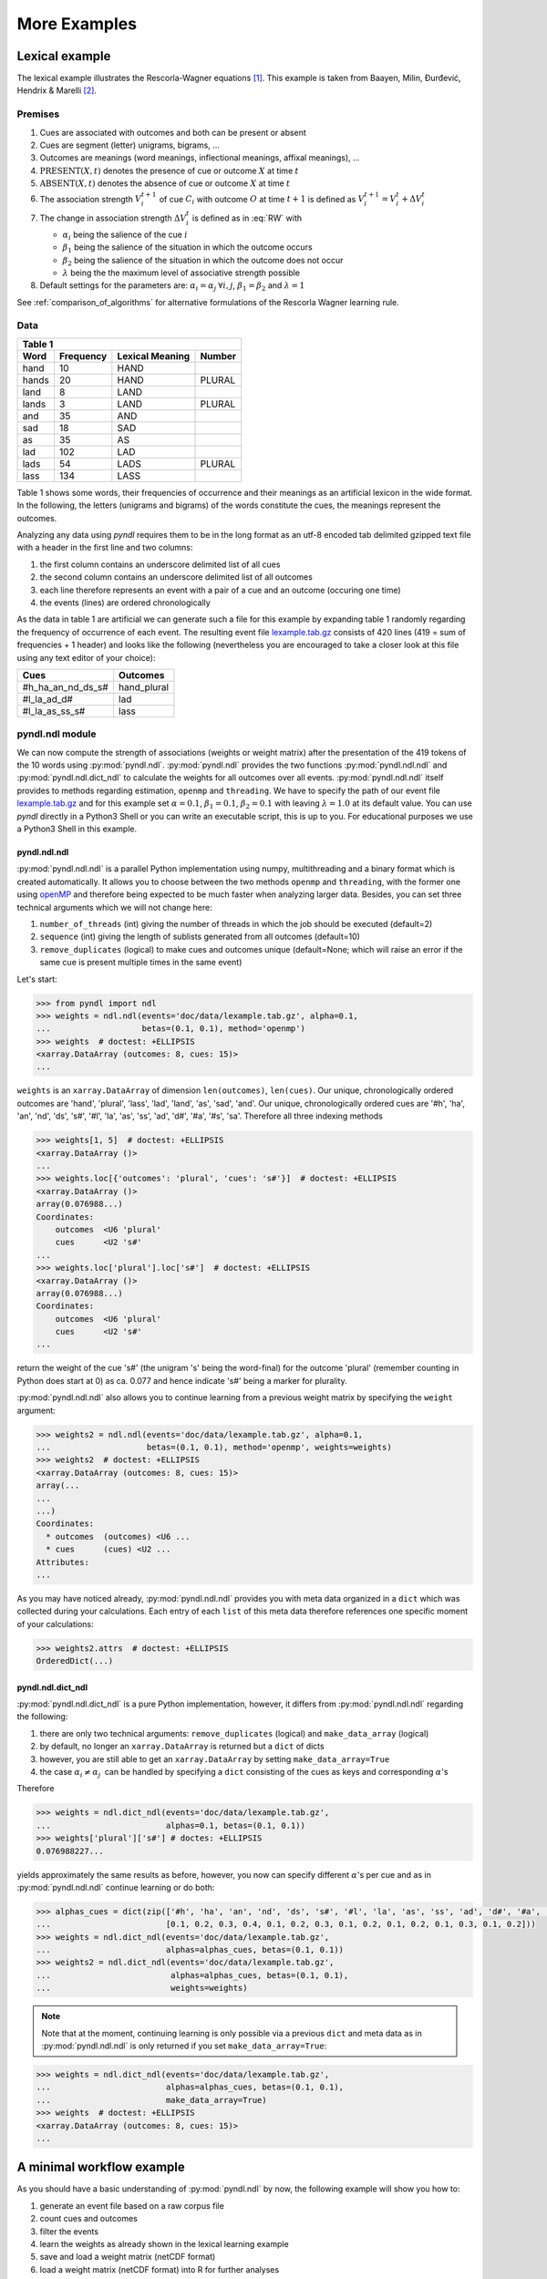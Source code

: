 =============
More Examples
=============

Lexical example
===============

The lexical example illustrates the Rescorla-Wagner equations [1]_.
This example is taken from Baayen, Milin, Đurđević, Hendrix & Marelli [2]_.

Premises
--------

1. Cues are associated with outcomes and both can be present or absent
2. Cues are segment (letter) unigrams, bigrams, ...
3. Outcomes are meanings (word meanings, inflectional meanings, affixal
   meanings), ...
4. :math:`\textrm{PRESENT}(X, t)` denotes the presence of cue or outcome
   :math:`X` at time :math:`t`
5. :math:`\textrm{ABSENT}(X, t)` denotes the absence of cue or outcome
   :math:`X` at time :math:`t`
6. The association strength :math:`V_{i}^{t+1}` of cue :math:`C_{i}` with
   outcome :math:`O` at time :math:`t+1` is defined as :math:`V_{i}^{t+1} =
   V_{i}^{t} + \Delta V_{i}^{t}`
7. The change in association strength :math:`\Delta V_{i}^{t}` is defined as
   in :eq:`RW` with

   * :math:`\alpha_{i}` being the salience of the cue :math:`i`
   * :math:`\beta_{1}` being the salience of the situation in which the outcome occurs
   * :math:`\beta_{2}` being the salience of the situation in which the outcome does not occur
   * :math:`\lambda` being the the maximum level of associative strength possible

8. Default settings for the parameters are: :math:`\alpha_{i} = \alpha_{j} \:
   \forall i, j`, :math:`\beta_{1} = \beta_{2}` and :math:`\lambda = 1`

.. math::
    :label: RW

    \Delta V_{i}^{t} =
    \begin{array}{ll}
    \begin{cases}
    \displaystyle 0 & \: \textrm{if ABSENT}(C_{i}, t)\\ \alpha_{i}\beta_{1} \: (\lambda - \sum_{\textrm{PRESENT}(C_{j}, t)} \: V_{j}) & \: \textrm{if PRESENT}(C_{j}, t) \: \& \: \textrm{PRESENT}(O, t)\\ \alpha_{i}\beta_{2} \: (0 - \sum_{\textrm{PRESENT}(C_{j}, t)} \: V_{j}) & \: \textrm{if PRESENT}(C_{j}, t) \: \& \: \textrm{ABSENT}(O, t)
    \end{cases}
    \end{array}


See :ref:`comparison_of_algorithms` for alternative formulations of the
Rescorla Wagner learning rule.


Data
----

+-----------------+-----------------+-----------------+-----------------+
| Table 1                                                               |
+-----------------+-----------------+-----------------+-----------------+
| Word            | Frequency       | Lexical Meaning | Number          |
+=================+=================+=================+=================+
| hand            | 10              | HAND            |                 |
+-----------------+-----------------+-----------------+-----------------+
| hands           | 20              | HAND            | PLURAL          |
+-----------------+-----------------+-----------------+-----------------+
| land            | 8               | LAND            |                 |
+-----------------+-----------------+-----------------+-----------------+
| lands           | 3               | LAND            | PLURAL          |
+-----------------+-----------------+-----------------+-----------------+
| and             | 35              | AND             |                 |
+-----------------+-----------------+-----------------+-----------------+
| sad             | 18              | SAD             |                 |
+-----------------+-----------------+-----------------+-----------------+
| as              | 35              | AS              |                 |
+-----------------+-----------------+-----------------+-----------------+
| lad             | 102             | LAD             |                 |
+-----------------+-----------------+-----------------+-----------------+
| lads            | 54              | LADS            | PLURAL          |
+-----------------+-----------------+-----------------+-----------------+
| lass            | 134             | LASS            |                 |
+-----------------+-----------------+-----------------+-----------------+

Table 1 shows some words, their frequencies of occurrence and their meanings as
an artificial lexicon in the wide format. In the following, the letters
(unigrams and bigrams) of the words constitute the cues, the meanings represent
the outcomes.

Analyzing any data using *pyndl* requires them to be in the long format as an
utf-8 encoded tab delimited gzipped text file with a header in the first line
and two columns:

1. the first column contains an underscore delimited list of all cues
2. the second column contains an underscore delimited list of all outcomes
3. each line therefore represents an event with a pair of a cue and an outcome
   (occuring one time)
4. the events (lines) are ordered chronologically

As the data in table 1 are artificial we can generate such a file for this
example by expanding table 1 randomly regarding the frequency of occurrence of
each event. The resulting event file `lexample.tab.gz`_ consists of 420 lines
(419 = sum of frequencies + 1 header) and looks like the following
(nevertheless you are encouraged to take a closer look at this file using any
text editor of your choice):

=================  =============
Cues               Outcomes
=================  =============
#h_ha_an_nd_ds_s#  hand_plural
#l_la_ad_d#        lad
#l_la_as_ss_s#     lass
=================  =============


pyndl.ndl module
----------------
We can now compute the strength of associations (weights or weight matrix)
after the  presentation of the 419 tokens of the 10 words using
:py:mod:`pyndl.ndl`. :py:mod:`pyndl.ndl` provides the two functions
:py:mod:`pyndl.ndl.ndl` and :py:mod:`pyndl.ndl.dict_ndl` to calculate the
weights for all outcomes over all events. :py:mod:`pyndl.ndl.ndl` itself
provides to methods regarding estimation, ``openmp`` and ``threading``. We have
to specify the path of our event file `lexample.tab.gz`_ and
for this example set :math:`\alpha = 0.1`, :math:`\beta_{1} = 0.1`,
:math:`\beta_{2} = 0.1` with leaving :math:`\lambda = 1.0` at its default
value. You can use *pyndl* directly in a Python3 Shell or you can write an
executable script, this is up to you. For educational purposes we use a Python3
Shell in this example.


pyndl.ndl.ndl
^^^^^^^^^^^^^
:py:mod:`pyndl.ndl.ndl` is a parallel Python implementation using numpy,
multithreading and a binary format which is created automatically. It allows
you to choose between the two methods ``openmp`` and ``threading``, with the
former one using `openMP <http://www.openmp.org/>`_ and therefore being expected
to be much faster when analyzing larger data. Besides, you can set three
technical arguments which we will not change here:

1. ``number_of_threads`` (int) giving the number of threads in which the job
   should be executed (default=2)
2. ``sequence`` (int) giving the length of sublists generated from all outcomes
   (default=10)
3. ``remove_duplicates`` (logical) to make cues and outcomes unique
   (default=None; which will raise an error if the same cue is present multiple
   times in the same event)

Let's start:

.. code-block:: python

    >>> from pyndl import ndl
    >>> weights = ndl.ndl(events='doc/data/lexample.tab.gz', alpha=0.1,
    ...                   betas=(0.1, 0.1), method='openmp')
    >>> weights  # doctest: +ELLIPSIS
    <xarray.DataArray (outcomes: 8, cues: 15)>
    ...

``weights`` is an ``xarray.DataArray`` of dimension ``len(outcomes)``,
``len(cues)``. Our unique, chronologically ordered outcomes are 'hand',
'plural', 'lass', 'lad', 'land', 'as', 'sad', 'and'. Our unique,
chronologically ordered cues are '#h', 'ha', 'an', 'nd', 'ds', 's#', '#l',
'la', 'as', 'ss', 'ad', 'd#', '#a', '#s', 'sa'. Therefore all three indexing
methods

.. code-block:: python

    >>> weights[1, 5]  # doctest: +ELLIPSIS
    <xarray.DataArray ()>
    ...
    >>> weights.loc[{'outcomes': 'plural', 'cues': 's#'}]  # doctest: +ELLIPSIS
    <xarray.DataArray ()>
    array(0.076988...)
    Coordinates:
        outcomes  <U6 'plural'
        cues      <U2 's#'
    ...
    >>> weights.loc['plural'].loc['s#']  # doctest: +ELLIPSIS
    <xarray.DataArray ()>
    array(0.076988...)
    Coordinates:
        outcomes  <U6 'plural'
        cues      <U2 's#'
    ...

return the weight of the cue 's#' (the unigram 's' being the word-final) for
the outcome 'plural' (remember counting in Python does start at 0) as ca. 0.077
and hence indicate 's#' being a marker for plurality.

:py:mod:`pyndl.ndl.ndl` also allows you to continue learning from a previous
weight matrix by specifying the ``weight`` argument:

.. code-block:: python

    >>> weights2 = ndl.ndl(events='doc/data/lexample.tab.gz', alpha=0.1,
    ...                    betas=(0.1, 0.1), method='openmp', weights=weights)
    >>> weights2  # doctest: +ELLIPSIS
    <xarray.DataArray (outcomes: 8, cues: 15)>
    array(...
    ...
    ...)
    Coordinates:
      * outcomes  (outcomes) <U6 ...
      * cues      (cues) <U2 ...
    Attributes:
    ...

As you may have noticed already, :py:mod:`pyndl.ndl.ndl` provides you with meta
data organized in a ``dict`` which was collected during your calculations. Each
entry of each ``list`` of this meta data therefore references one specific
moment of your calculations:

.. code-block:: python

   >>> weights2.attrs  # doctest: +ELLIPSIS
   OrderedDict(...)


pyndl.ndl.dict_ndl
^^^^^^^^^^^^^^^^^^
:py:mod:`pyndl.ndl.dict_ndl` is a pure Python implementation, however, it
differs from :py:mod:`pyndl.ndl.ndl` regarding the following:

1. there are only two technical arguments: ``remove_duplicates`` (logical) and
   ``make_data_array`` (logical)
2. by default, no longer an ``xarray.DataArray`` is returned but a ``dict`` of dicts
3. however, you are still able to get an ``xarray.DataArray`` by setting
   ``make_data_array=True``
4. the case :math:`\alpha_{i} \neq \alpha_{j} \:` can be handled by specifying
   a ``dict`` consisting of the cues as keys and corresponding :math:`\alpha`'s

Therefore

.. code-block:: python

    >>> weights = ndl.dict_ndl(events='doc/data/lexample.tab.gz',
    ...                        alphas=0.1, betas=(0.1, 0.1))
    >>> weights['plural']['s#'] # doctes: +ELLIPSIS
    0.076988227...

yields approximately the same results as before, however, you now can specify
different :math:`\alpha`'s per cue and as in :py:mod:`pyndl.ndl.ndl` continue
learning or do both:

.. code-block:: python

    >>> alphas_cues = dict(zip(['#h', 'ha', 'an', 'nd', 'ds', 's#', '#l', 'la', 'as', 'ss', 'ad', 'd#', '#a', '#s', 'sa'],
    ...                        [0.1, 0.2, 0.3, 0.4, 0.1, 0.2, 0.3, 0.1, 0.2, 0.1, 0.2, 0.1, 0.3, 0.1, 0.2]))
    >>> weights = ndl.dict_ndl(events='doc/data/lexample.tab.gz',
    ...                        alphas=alphas_cues, betas=(0.1, 0.1))
    >>> weights2 = ndl.dict_ndl(events='doc/data/lexample.tab.gz',
    ...                         alphas=alphas_cues, betas=(0.1, 0.1),
    ...                         weights=weights)

.. note::

    Note that at the moment, continuing learning is only possible via a
    previous ``dict`` and meta data as in :py:mod:`pyndl.ndl.ndl` is only
    returned if you set ``make_data_array=True``:

.. code-block:: python

    >>> weights = ndl.dict_ndl(events='doc/data/lexample.tab.gz',
    ...                        alphas=alphas_cues, betas=(0.1, 0.1),
    ...                        make_data_array=True)
    >>> weights  # doctest: +ELLIPSIS
    <xarray.DataArray (outcomes: 8, cues: 15)>
    ...


A minimal workflow example
==========================
As you should have a basic understanding of :py:mod:`pyndl.ndl` by now, the
following example will show you how to:

1. generate an event file based on a raw corpus file
2. count cues and outcomes
3. filter the events
4. learn the weights as already shown in the lexical learning example
5. save and load a weight matrix (netCDF format)
6. load a weight matrix (netCDF format) into R for further analyses


Generate an event file based on a raw corpus file
-------------------------------------------------
Suppose you have a raw utf-8 encoded corpus file (by the way,
:py:mod:`pyndl.corpus` allows you to generate such a corpus file from a bunch of
gunzipped xml subtitle files filled with words, which we will not cover here).
For example take a look at `lcorpus.txt_`.

To analyse the data, you need to convert the file into an event file similar to
`lexample.tab.gz`_ in our lexical learning example, as currently there is only
one word per line and neither is there the column for cues nor for outcomes::

   hand
   foot
   hands


The :py:mod:`pyndl.preprocess` module (besides other things) allows you to
generate an event file based on a raw corpus file and filter it:

.. code-block:: python

    >>> import pyndl
    >>> from pyndl import preprocess
    >>> preprocess.create_event_file(corpus_file='doc/data/lcorpus.txt',
    ...                              event_file='doc/data/levent.tab.gz',
    ...                              context_structure='document',
    ...                              event_structure='consecutive_words',
    ...                              event_options=(1, ),
    ...                              cue_structure='bigrams_to_word')

The function :py:mod:`pyndl.preprocess.create_event_file` has several arguments
which you might have to change to suit them your data, so you are strongly
recommended to read its documentation. We set ``context_structure='document'``
as in this case the context is the whole document,
``event_structure='consecutive_words'`` as these are our events,
``event_options=(1, )`` as we define an event to be one word and
``cue_structure='bigrams_to_word'`` to set cues being bigrams.
There are also several technical arguments you can specifiy, which we will not
change here. Our generated event file ``levent.tab.gz`` now looks
(uncompressed) like this:

=================  ========
Cues               Outcomes
=================  ========
an_#h_ha_d#_nd     hand
ot_fo_oo_#f_t#     foot
ds_s#_an_#h_ha_nd  hands
=================  ========


Count cues and outcomes
-----------------------
We can now count the cues and outcomes in our event file using the
:py:mod:`pyndl.count` module and also generate id maps for cues and outcomes:

.. code-block:: python

    >>> from pyndl import count
    >>> freq, cue_freq_map, outcome_freq_map = count.cues_outcomes(event_file_name='doc/data/levent.tab.gz')
    >>> freq
    12
    >>> cue_freq_map  # doctest: +ELLIPSIS
    Counter({...})
    >>> outcome_freq_map  # doctest: +ELLIPSIS
    Counter({...})
    >>> cues = list(cue_freq_map.keys())
    >>> cues.sort()
    >>> cue_id_map = {cue: ii for ii, cue in enumerate(cues)}
    >>> cue_id_map  # doctest: +ELLIPSIS
    {...}
    >>> outcomes = list(outcome_freq_map.keys())
    >>> outcomes.sort()
    >>> outcome_id_map = {outcome: nn for nn, outcome in enumerate(outcomes)}
    >>> outcome_id_map  # doctest: +ELLIPSIS
    {...}


Filter the events
-----------------
As we do not want to include the outcomes 'foot' and 'feet' in this example
as well as their cues '#f', 'fo' 'oo', 'ot', 't#', 'fe', 'ee' 'et', we use the
:py:mod:`pyndl.preprocess` module again, filtering our event file and update
the id maps for cues and outcomes:

.. code-block:: python

    >>> preprocess.filter_event_file(input_event_file='doc/data/levent.tab.gz',
    ...                              output_event_file='doc/data/levent.tab.gz.filtered',
    ...                              remove_cues=('#f', 'fo', 'oo', 'ot', 't#', 'fe', 'ee', 'et'),
    ...                              remove_outcomes=('foot', 'feet'))
    >>> freq, cue_freq_map, outcome_freq_map = count.cues_outcomes(event_file_name='doc/data/levent.tab.gz.filtered')
    >>> cues = list(cue_freq_map.keys())
    >>> cues.sort()
    >>> cue_id_map = {cue: ii for ii, cue in enumerate(cues)}
    >>> cue_id_map  # doctest: +ELLIPSIS
    {...}
    >>> outcomes = list(outcome_freq_map.keys())
    >>> outcomes.sort()
    >>> outcome_id_map = {outcome: nn for nn, outcome in enumerate(outcomes)}
    >>> outcome_id_map  # doctest: +ELLIPSIS
    {...}

Alternatively, using :py:mod:`pyndl.preprocess.filter_event_file` you can also
specify which cues and outcomes to keep (``keep_cues`` and ``keep_outcomes``)
or remap cues and outcomes (``cue_map`` and ``outcomes_map``). Besides, there
are also some technical arguments you can specify, which will not discuss here.

Last but not least :py:mod:`pyndl.preprocess` does provide some other very
useful functions regarding preprocessing of which we did not make any use here,
so make sure to go through its documentation.


Learn the weights
-----------------
Computing the strength of associations for the data is now easy, using for
example :py:mod:`pyndl.ndl.ndl` from the :py:mod:`pyndl.ndl` module like in the lexical learning
example:

.. code-block:: python

   >>> from pyndl import ndl
   >>> weights = ndl.ndl(events='doc/data/levent.tab.gz.filtered',
   ...                   alpha=0.1, betas=(0.1, 0.1), method="threading")


Save and load a weight matrix
-----------------------------
is straight forward using the netCDF format [3]_

.. code-block:: python

    >>> import xarray  # doctest: +SKIP
    >>> weights.to_netcdf('doc/data/weights.nc')  # doctest: +SKIP
    >>> with xarray.open_dataarray('doc/data/weights.nc') as weights_read:  # doctest: +SKIP
    ...     weights_read

In order to keep everything clean we might want to remove all the files we
created in this tutorial:

.. code-block:: python

   >>> import os
   >>> os.remove('doc/data/levent.tab.gz')
   >>> os.remove('doc/data/levent.tab.gz.filtered')


Load a weight matrix to R [4]_
------------------------------
We can load a in netCDF format saved matrix into R:

.. code-block:: R

   > #install.packages("ncdf4") # uncomment to install
   > library(ncdf4)
   > weights_nc <- nc_open(filename = "doc/data/weights.nc")
   > weights_read <- t(as.matrix(ncvar_get(nc = weights_nc, varid = "__xarray_dataarray_variable__")))
   > rownames(weights_read) <- ncvar_get(nc = weights_nc, varid = "outcomes")
   > colnames(weights_read) <- ncvar_get(nc = weights_nc, varid = "cues")
   > nc_close(nc = weights_nc)
   > rm(weights_nc)

.. _lexample.tab.gz:
      https://github.com/quantling/pyndl/blob/master/doc/data/lexample.tab.gz

.. _lcorpus.txt:
    https://github.com/quantling/pyndl/blob/master/doc/data/lcorpus.txt

----

.. [1] Rescorla, R. A., & Wagner, A. R. (1972). A theory of Pavlovian
      conditioning: Variations in the effectiveness of reinforcement and
      nonreinforcement. *Classical conditioning II: Current research and
      theory*, 2, 64-99.

.. [2] Baayen, R. H., Milin, P., Đurđević, D. F., Hendrix, P., & Marelli, M.
      (2011). An amorphous model for morphological processing in visual
      comprehension based on naive discriminative learning.
      *Psychological review*, 118(3), 438.

.. [3] Unidata (2012). NetCDF. doi:10.5065/D6H70CW6. Retrieved from
       http://doi.org/10.5065/D6RN35XM)

.. [4] R Core Team (2013). R: A language and environment for statistical
      computing. R Foundation for Statistical Computing, Vienna, Austria.
      URL https://www.R-project.org/.
